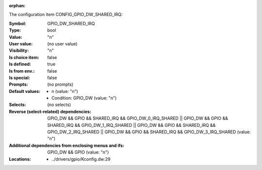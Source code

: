 :orphan:

.. title:: GPIO_DW_SHARED_IRQ

.. option:: CONFIG_GPIO_DW_SHARED_IRQ:
.. _CONFIG_GPIO_DW_SHARED_IRQ:

The configuration item CONFIG_GPIO_DW_SHARED_IRQ:

:Symbol:           GPIO_DW_SHARED_IRQ
:Type:             bool
:Value:            "n"
:User value:       (no user value)
:Visibility:       "n"
:Is choice item:   false
:Is defined:       true
:Is from env.:     false
:Is special:       false
:Prompts:
 (no prompts)
:Default values:

 *  n (value: "n")
 *   Condition: GPIO_DW (value: "n")
:Selects:
 (no selects)
:Reverse (select-related) dependencies:
 GPIO_DW && GPIO && SHARED_IRQ && GPIO_DW_0_IRQ_SHARED || GPIO_DW && GPIO && SHARED_IRQ && GPIO_DW_1_IRQ_SHARED || GPIO_DW && GPIO && SHARED_IRQ && GPIO_DW_2_IRQ_SHARED || GPIO_DW && GPIO && SHARED_IRQ && GPIO_DW_3_IRQ_SHARED (value: "n")
:Additional dependencies from enclosing menus and ifs:
 GPIO_DW && GPIO (value: "n")
:Locations:
 * ../drivers/gpio/Kconfig.dw:29